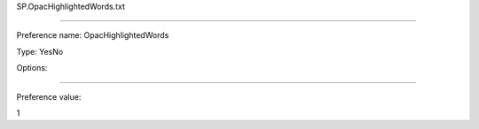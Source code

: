 SP.OpacHighlightedWords.txt

----------

Preference name: OpacHighlightedWords

Type: YesNo

Options: 

----------

Preference value: 



1

























